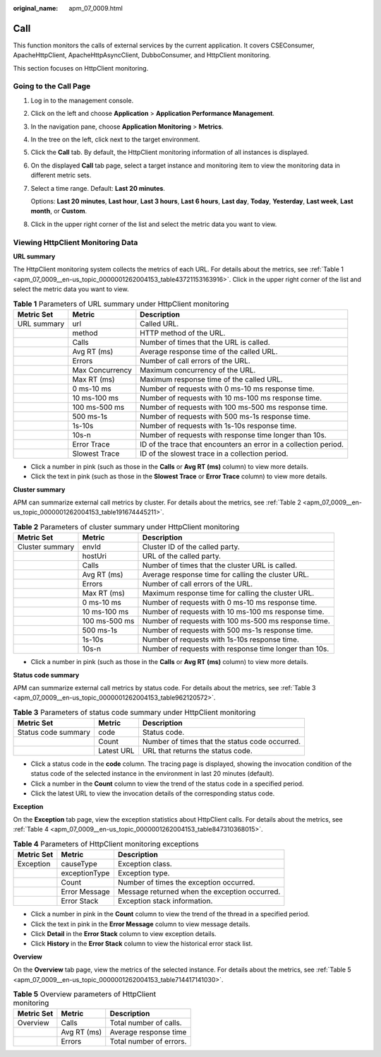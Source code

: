 :original_name: apm_07_0009.html

.. _apm_07_0009:

Call
====

This function monitors the calls of external services by the current application. It covers CSEConsumer, ApacheHttpClient, ApacheHttpAsyncClient, DubboConsumer, and HttpClient monitoring.

This section focuses on HttpClient monitoring.

Going to the Call Page
----------------------

#. Log in to the management console.

#. Click |image1| on the left and choose **Application** > **Application Performance Management**.

#. In the navigation pane, choose **Application Monitoring** > **Metrics**.

#. In the tree on the left, click |image2| next to the target environment.

#. Click the **Call** tab. By default, the HttpClient monitoring information of all instances is displayed.

#. On the displayed **Call** tab page, select a target instance and monitoring item to view the monitoring data in different metric sets.

#. Select a time range. Default: **Last 20 minutes**.

   Options: **Last 20 minutes**, **Last hour**, **Last 3 hours**, **Last 6 hours**, **Last day**, **Today**, **Yesterday**, **Last week**, **Last month**, or **Custom**.

#. Click |image3| in the upper right corner of the list and select the metric data you want to view.

Viewing HttpClient Monitoring Data
----------------------------------

**URL summary**

The HttpClient monitoring system collects the metrics of each URL. For details about the metrics, see :ref:`Table 1 <apm_07_0009__en-us_topic_0000001262004153_table43721153163916>`. Click |image4| in the upper right corner of the list and select the metric data you want to view.

.. _apm_07_0009__en-us_topic_0000001262004153_table43721153163916:

.. table:: **Table 1** Parameters of URL summary under HttpClient monitoring

   +-------------+-----------------+------------------------------------------------------------------+
   | Metric Set  | Metric          | Description                                                      |
   +=============+=================+==================================================================+
   | URL summary | url             | Called URL.                                                      |
   +-------------+-----------------+------------------------------------------------------------------+
   |             | method          | HTTP method of the URL.                                          |
   +-------------+-----------------+------------------------------------------------------------------+
   |             | Calls           | Number of times that the URL is called.                          |
   +-------------+-----------------+------------------------------------------------------------------+
   |             | Avg RT (ms)     | Average response time of the called URL.                         |
   +-------------+-----------------+------------------------------------------------------------------+
   |             | Errors          | Number of call errors of the URL.                                |
   +-------------+-----------------+------------------------------------------------------------------+
   |             | Max Concurrency | Maximum concurrency of the URL.                                  |
   +-------------+-----------------+------------------------------------------------------------------+
   |             | Max RT (ms)     | Maximum response time of the called URL.                         |
   +-------------+-----------------+------------------------------------------------------------------+
   |             | 0 ms-10 ms      | Number of requests with 0 ms-10 ms response time.                |
   +-------------+-----------------+------------------------------------------------------------------+
   |             | 10 ms-100 ms    | Number of requests with 10 ms-100 ms response time.              |
   +-------------+-----------------+------------------------------------------------------------------+
   |             | 100 ms-500 ms   | Number of requests with 100 ms-500 ms response time.             |
   +-------------+-----------------+------------------------------------------------------------------+
   |             | 500 ms-1s       | Number of requests with 500 ms-1s response time.                 |
   +-------------+-----------------+------------------------------------------------------------------+
   |             | 1s-10s          | Number of requests with 1s-10s response time.                    |
   +-------------+-----------------+------------------------------------------------------------------+
   |             | 10s-n           | Number of requests with response time longer than 10s.           |
   +-------------+-----------------+------------------------------------------------------------------+
   |             | Error Trace     | ID of the trace that encounters an error in a collection period. |
   +-------------+-----------------+------------------------------------------------------------------+
   |             | Slowest Trace   | ID of the slowest trace in a collection period.                  |
   +-------------+-----------------+------------------------------------------------------------------+

-  Click a number in pink (such as those in the **Calls** or **Avg RT (ms)** column) to view more details.
-  Click the text in pink (such as those in the **Slowest Trace** or **Error Trace** column) to view more details.

**Cluster summary**

APM can summarize external call metrics by cluster. For details about the metrics, see :ref:`Table 2 <apm_07_0009__en-us_topic_0000001262004153_table191674445211>`.

.. _apm_07_0009__en-us_topic_0000001262004153_table191674445211:

.. table:: **Table 2** Parameters of cluster summary under HttpClient monitoring

   +-----------------+---------------+--------------------------------------------------------+
   | Metric Set      | Metric        | Description                                            |
   +=================+===============+========================================================+
   | Cluster summary | envId         | Cluster ID of the called party.                        |
   +-----------------+---------------+--------------------------------------------------------+
   |                 | hostUri       | URL of the called party.                               |
   +-----------------+---------------+--------------------------------------------------------+
   |                 | Calls         | Number of times that the cluster URL is called.        |
   +-----------------+---------------+--------------------------------------------------------+
   |                 | Avg RT (ms)   | Average response time for calling the cluster URL.     |
   +-----------------+---------------+--------------------------------------------------------+
   |                 | Errors        | Number of call errors of the URL.                      |
   +-----------------+---------------+--------------------------------------------------------+
   |                 | Max RT (ms)   | Maximum response time for calling the cluster URL.     |
   +-----------------+---------------+--------------------------------------------------------+
   |                 | 0 ms-10 ms    | Number of requests with 0 ms-10 ms response time.      |
   +-----------------+---------------+--------------------------------------------------------+
   |                 | 10 ms-100 ms  | Number of requests with 10 ms-100 ms response time.    |
   +-----------------+---------------+--------------------------------------------------------+
   |                 | 100 ms-500 ms | Number of requests with 100 ms-500 ms response time.   |
   +-----------------+---------------+--------------------------------------------------------+
   |                 | 500 ms-1s     | Number of requests with 500 ms-1s response time.       |
   +-----------------+---------------+--------------------------------------------------------+
   |                 | 1s-10s        | Number of requests with 1s-10s response time.          |
   +-----------------+---------------+--------------------------------------------------------+
   |                 | 10s-n         | Number of requests with response time longer than 10s. |
   +-----------------+---------------+--------------------------------------------------------+

-  Click a number in pink (such as those in the **Calls** or **Avg RT (ms)** column) to view more details.

**Status code summary**

APM can summarize external call metrics by status code. For details about the metrics, see :ref:`Table 3 <apm_07_0009__en-us_topic_0000001262004153_table962120572>`.

.. _apm_07_0009__en-us_topic_0000001262004153_table962120572:

.. table:: **Table 3** Parameters of status code summary under HttpClient monitoring

   +---------------------+------------+------------------------------------------------+
   | Metric Set          | Metric     | Description                                    |
   +=====================+============+================================================+
   | Status code summary | code       | Status code.                                   |
   +---------------------+------------+------------------------------------------------+
   |                     | Count      | Number of times that the status code occurred. |
   +---------------------+------------+------------------------------------------------+
   |                     | Latest URL | URL that returns the status code.              |
   +---------------------+------------+------------------------------------------------+

-  Click a status code in the **code** column. The tracing page is displayed, showing the invocation condition of the status code of the selected instance in the environment in last 20 minutes (default).
-  Click a number in the **Count** column to view the trend of the status code in a specified period.
-  Click the latest URL to view the invocation details of the corresponding status code.

**Exception**

On the **Exception** tab page, view the exception statistics about HttpClient calls. For details about the metrics, see :ref:`Table 4 <apm_07_0009__en-us_topic_0000001262004153_table847310368015>`.

.. _apm_07_0009__en-us_topic_0000001262004153_table847310368015:

.. table:: **Table 4** Parameters of HttpClient monitoring exceptions

   ========== ============= =============================================
   Metric Set Metric        Description
   ========== ============= =============================================
   Exception  causeType     Exception class.
   \          exceptionType Exception type.
   \          Count         Number of times the exception occurred.
   \          Error Message Message returned when the exception occurred.
   \          Error Stack   Exception stack information.
   ========== ============= =============================================

-  Click a number in pink in the **Count** column to view the trend of the thread in a specified period.
-  Click the text in pink in the **Error Message** column to view message details.
-  Click **Detail** in the **Error Stack** column to view exception details.
-  Click **History** in the **Error Stack** column to view the historical error stack list.

**Overview**

On the **Overview** tab page, view the metrics of the selected instance. For details about the metrics, see :ref:`Table 5 <apm_07_0009__en-us_topic_0000001262004153_table714417141030>`.

.. _apm_07_0009__en-us_topic_0000001262004153_table714417141030:

.. table:: **Table 5** Overview parameters of HttpClient monitoring

   ========== =========== =======================
   Metric Set Metric      Description
   ========== =========== =======================
   Overview   Calls       Total number of calls.
   \          Avg RT (ms) Average response time
   \          Errors      Total number of errors.
   ========== =========== =======================

.. |image1| image:: /_static/images/en-us_image_0000001620923917.png
.. |image2| image:: /_static/images/en-us_image_0000001913972698.png
.. |image3| image:: /_static/images/en-us_image_0000001914229964.png
.. |image4| image:: /_static/images/en-us_image_0000001946109021.png
